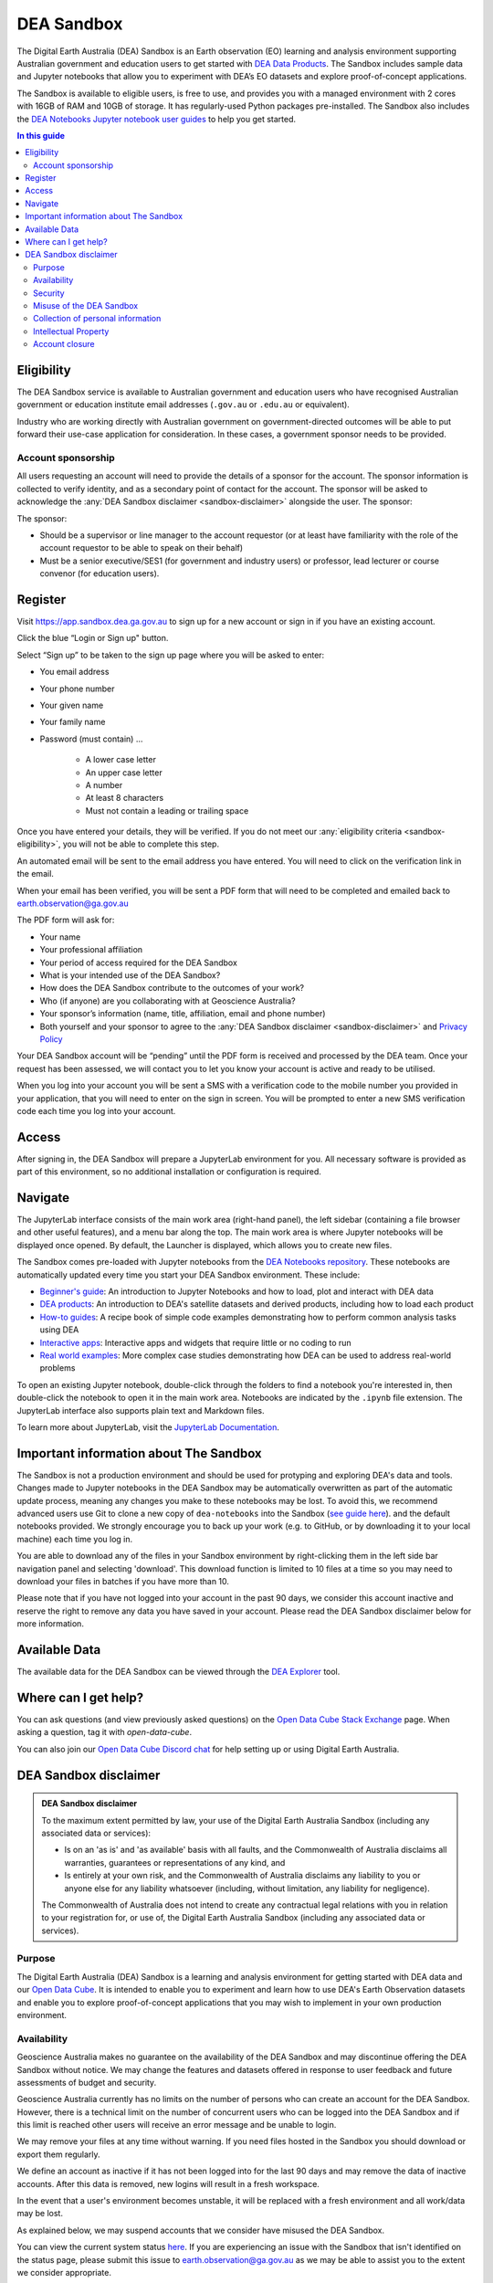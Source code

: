 .. _sandbox:

DEA Sandbox
===========

The Digital Earth Australia (DEA) Sandbox is an Earth observation (EO) learning and analysis environment supporting Australian government and education users to get started with `DEA Data Products </data/>`_. The Sandbox includes sample data and Jupyter notebooks that allow you to experiment with DEA’s EO datasets and explore proof-of-concept applications.  

The Sandbox is available to eligible users, is free to use, and provides you with a managed environment with 2 cores with 16GB of RAM and 10GB of storage. It has regularly-used Python packages pre-installed. The Sandbox also includes the `DEA Notebooks Jupyter notebook user guides </dea-notebooks/>`_ to help you get started. 

.. .. admonition:: Get started
..    :class: note
..
..    Open the `DEA Sandbox <https://app.sandbox.dea.ga.gov.au>`_

.. contents:: In this guide
   :local:
   :backlinks: none

.. _sandbox-eligibility:

Eligibility
-----------

The DEA Sandbox service is available to Australian government and education users who have recognised Australian government or education institute email addresses (``.gov.au`` or ``.edu.au`` or equivalent).  

Industry who are working directly with Australian government on government-directed outcomes will be able to put forward their use-case application for consideration. In these cases, a government sponsor needs to be provided.  

Account sponsorship
~~~~~~~~~~~~~~~~~~~

All users requesting an account will need to provide the details of a sponsor for the account. The sponsor information is collected to verify identity, and as a secondary point of contact for the account. The sponsor will be asked to acknowledge the :any:`DEA Sandbox disclaimer <sandbox-disclaimer>` alongside the user. The sponsor: 

The sponsor: 

* Should be a supervisor or line manager to the account requestor (or at least have familiarity with the role of the account requestor to be able to speak on their behalf) 
* Must be a senior executive/SES1 (for government and industry users) or professor, lead lecturer or course convenor (for education users). 

.. _sandbox-register:
.. _register:

Register 
--------

Visit `https://app.sandbox.dea.ga.gov.au <https://app.sandbox.dea.ga.gov.au>`_ to sign up for a new account or sign in if you have an existing account.  

Click the blue “Login or Sign up" button.  

Select “Sign up” to be taken to the sign up page where you will be asked to enter: 

* You email address 
* Your phone number 
* Your given name 
* Your family name 
* Password (must contain) ...

   * A lower case letter 
   * An upper case letter 
   * A number 
   * At least 8 characters 
   * Must not contain a leading or trailing space 

.. image:: ./Picture1.jpg

Once you have entered your details, they will be verified. If you do not meet our :any:`eligibility criteria <sandbox-eligibility>`, you will not be able to complete this step.  

An automated email will be sent to the email address you have entered. You will need to click on the verification link in the email.  

.. image:: ./Picture2.png

When your email has been verified, you will be sent a PDF form that will need to be completed and emailed back to `earth.observation@ga.gov.au <mailto:earth.observation@ga.gov.au>`_

The PDF form will ask for:

* Your name 
* Your professional affiliation 
* Your period of access required for the DEA Sandbox 
* What is your intended use of the DEA Sandbox? 
* How does the DEA Sandbox contribute to the outcomes of your work? 
* Who (if anyone) are you collaborating with at Geoscience Australia? 
* Your sponsor’s information (name, title, affiliation, email and phone number) 
* Both yourself and your sponsor to agree to the :any:`DEA Sandbox disclaimer <sandbox-disclaimer>` and `Privacy Policy <https://www.ga.gov.au/privacy>`_

Your DEA Sandbox account will be “pending” until the PDF form is received and processed by the DEA team. Once your request has been assessed, we will contact you to let you know your account is active and ready to be utilised.  

When you log into your account you will be sent a SMS with a verification code to the mobile number you provided in your application, that you will need to enter on the sign in screen. You will be prompted to enter a new SMS verification code each time you log into your account. 

.. image:: ./Picture3.png

Access
------

After signing in, the DEA Sandbox will prepare a JupyterLab environment for you.
All necessary software is provided as part of this environment, so no additional
installation or configuration is required.

Navigate
--------

The JupyterLab interface consists of the main work area (right-hand panel), the
left sidebar (containing a file browser and other useful features), and a menu
bar along the top. The main work area is where Jupyter notebooks will be displayed
once opened. By default, the Launcher is displayed, which allows you to create new files.

.. image:: /_files/sandbox/sandbox-jupyterlab-startup.png
   :align: center
   :alt: JupyterLab Start Up

The Sandbox comes pre-loaded with Jupyter notebooks from the `DEA Notebooks repository`_.
These notebooks are automatically updated every time you start your DEA Sandbox environment.
These include:

- `Beginner's guide`_: An introduction to Jupyter Notebooks and how to load, plot and interact with DEA data

- `DEA products`_: An introduction to DEA's satellite datasets and derived products, including how to load each product

- `How-to guides`_: A recipe book of simple code examples demonstrating how to perform common analysis tasks using DEA

- `Interactive apps`_: Interactive apps and widgets that require little or no coding to run

- `Real world examples`_: More complex case studies demonstrating how DEA can be used to address real-world problems

To open an existing Jupyter notebook, double-click through the folders to find a
notebook you're interested in, then double-click the notebook to
open it in the main work area. Notebooks are indicated by the ``.ipynb`` file
extension. The JupyterLab interface also supports plain text and Markdown files.

To learn more about JupyterLab, visit the `JupyterLab Documentation`_.

Important information about The Sandbox
---------------------------------------

The Sandbox is not a production environment and should be used for protyping and exploring
DEA's data and tools. Changes made to Jupyter notebooks in the DEA Sandbox may be automatically
overwritten as part of the automatic update process, meaning any changes you make to these notebooks
may be lost. To avoid this, we recommend advanced
users use Git to clone a new copy of ``dea-notebooks`` into the Sandbox (`see guide here`_).
and the default notebooks provided. We strongly encourage you to back up your work (e.g.
to GitHub, or by downloading it to your local machine) each time you log in.

You are able to download any of the files in your Sandbox environment by right-clicking them in the left side bar
navigation panel and selecting 'download'. This download function is limited to 10 files at a time so you
may need to download your files in batches if you have more than 10.

Please note that if you have not logged into your account in the past 90 days,
we consider this account inactive and reserve the right to remove any data you
have saved in your account. Please read the DEA Sandbox disclaimer below for more information.

.. _JupyterLab Documentation: https://jupyterlab.readthedocs.io/en/stable/user/interface.html
.. _DEA Notebooks repository: https://github.com/GeoscienceAustralia/dea-notebooks/
.. _Beginner's guide: /notebooks/Beginners_guide/README/
.. _DEA products: /notebooks/DEA_products/README/
.. _How-to guides: /notebooks/How_to_guides/README/
.. _Interactive apps: /notebooks/Interactive_apps/README/
.. _Real world examples: /notebooks/Real_world_examples/README/
.. _see guide here: https://github.com/GeoscienceAustralia/dea-notebooks/wiki/Guide-to-using-DEA-Notebooks-with-git

Available Data
--------------

The available data for the DEA Sandbox can be viewed through the
`DEA Explorer`_ tool.

.. _DEA Explorer: ../explorer_guide.rst

Where can I get help?
---------------------

You can ask questions (and view previously asked questions) on the `Open Data Cube Stack Exchange`_ page.
When asking a question, tag it with `open-data-cube`.

You can also join our `Open Data Cube Discord chat`_ for help setting up or using Digital Earth Australia.

.. _Open Data Cube Stack Exchange: https://gis.stackexchange.com/questions/tagged/open-data-cube
.. _Open Data Cube Discord chat: https://discord.com/invite/4hhBQVas5U

.. _sandbox-disclaimer:

DEA Sandbox disclaimer
----------------------

.. admonition:: DEA Sandbox disclaimer

   To the maximum extent permitted by law, your use of the Digital Earth Australia Sandbox (including any associated
   data or services):
   
   - Is on an 'as is' and 'as available' basis with all faults, and the Commonwealth of Australia disclaims all warranties, guarantees or representations of any kind, and
   - Is entirely at your own risk, and the Commonwealth of Australia disclaims any liability to you or anyone else for any liability whatsoever (including, without limitation, any liability for negligence).
   
   The Commonwealth of Australia does not intend to create any contractual legal relations with you in relation to your
   registration for, or use of, the Digital Earth Australia Sandbox (including any associated data or services).

Purpose
~~~~~~~

The Digital Earth Australia (DEA) Sandbox is a learning and analysis environment for getting started with DEA data and our `Open Data Cube`_. It is intended to enable you to experiment and learn how to use DEA's Earth Observation datasets and enable you to explore proof-of-concept applications that you may wish to implement in your own production environment.

Availability
~~~~~~~~~~~~

Geoscience Australia makes no guarantee on the availability of the DEA Sandbox and may discontinue offering the DEA Sandbox without notice. We may change the features and datasets offered in response to user feedback and future assessments of budget and security.

Geoscience Australia currently has no limits on the number of persons who can create an account for the DEA Sandbox. However, there is a technical limit on the number of concurrent users who can be logged into the DEA Sandbox and if this limit is reached other users will receive an error message and be unable to login.

We may remove your files at any time without warning. If you need files hosted in the Sandbox you should download or export them regularly.

We define an account as inactive if it has not been logged into for the last 90 days and may remove the data of inactive accounts. After this data is removed, new logins will result in a fresh workspace.

In the event that a user's environment becomes unstable, it will be replaced with a fresh environment and all work/data may be lost.

As explained below, we may suspend accounts that we consider have misused the DEA Sandbox.

You can view the current system status `here`_. If you are experiencing an issue with the Sandbox that isn't identified on the status page, please submit this issue to `earth.observation@ga.gov.au`_ as we may be able to assist you to the extent we consider appropriate.

Security
~~~~~~~~

Geoscience Australia cannot guarantee the security of data in your account and you should not use your account with sensitive or confidential data.

Misuse of the DEA Sandbox
~~~~~~~~~~~~~~~~~~~~~~~~~

Geoscience Australia will consider that the following is misuse of the DEA Sandbox and may choose to suspend your account:

    - knowingly running malicious code.
    - running applications that are not related to Earth observation data exploration.
    - uploading any sensitive or restricted data or code to your Sandbox account.

Collection of personal information
~~~~~~~~~~~~~~~~~~~~~~~~~~~~~~~~~~

Your personal information provided at sign up is collected under the Privacy Act 1988 (Cth) (Privacy Act). We will only use and disclose your personal information to administer, evaluate and improve the DEA Sandbox, unless you provide consent or we are otherwise required or authorised by law to use or disclose it. Your files will not be intentionally shown to other users or shared with third parties but as explained above we cannot guarantee the security of your account.

The information we collect may, for example, be used to:

* Send you information relating to the service (via email) which may include but is not limited to notification of any major changes to the DEA Sandbox or your account.
* Evaluate how the service is being used.
* Improve the service offerings.

For more information please see `Geoscience Australia's privacy policy`_.

Intellectual Property
~~~~~~~~~~~~~~~~~~~~~

The pre-loaded notebooks provided in the DEA Sandbox are provided under the `Creative Commons by Attribution 4.0 license`_. They are provided as a starting point for Sandbox users, and can be shared and adapted as required. If the notebooks are used, they should be cited:

    Krause, C., Dunn, B., Bishop-Taylor, R., Adams, C., Burton, C., Alger, M., Chua, S., Phillips, C., Newey, V., Kouzoubov, K.,
    Leith, A., Ayers, D., Hicks, A., DEA Notebooks contributors 2021. Digital Earth Australia notebooks and tools repository.
    Geoscience Australia, Canberra. https://doi.org/10.26186/145234

Account closure
~~~~~~~~~~~~~~~

You can close your account at any time by emailing the DEA team (`earth.observation@ga.gov.au`_).

As above we may restrict access to, or close accounts at our discretion, including in instances where we consider that the DEA Sandbox has been misused.

.. _Open Data Cube: https://www.dea.ga.gov.au/about/open-data-cube
.. _here: https://status.dea.ga.gov.au/
.. _earth.observation@ga.gov.au: mailto:earth.observation@ga.gov.au
.. _Geoscience Australia's privacy policy: http://www.ga.gov.au/privacy
.. _Creative Commons by Attribution 4.0 license: https://creativecommons.org/licenses/by/4.0/
